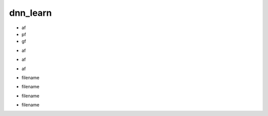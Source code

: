 dnn_learn
#########


.. py:function:: _set_shapes(af,pf,gf)

- af
- pf
- gf

.. py:function:: _set_in_scan(af)

- af

.. py:function:: _set_in_other(af)

- af

.. py:function:: _set_out(af)

- af

.. py:function:: read_h5(filename)

- filename

.. py:function:: read_in_scan(filename)

- filename

.. py:function:: read_in_other(filename)

- filename

.. py:function:: read_out(filename)

- filename















































